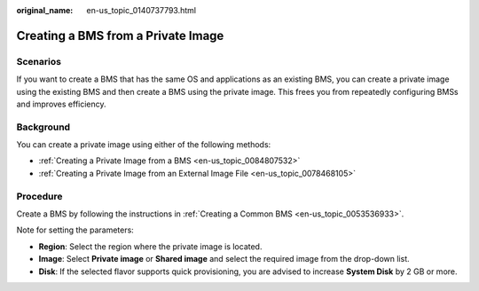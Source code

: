 :original_name: en-us_topic_0140737793.html

.. _en-us_topic_0140737793:

Creating a BMS from a Private Image
===================================

Scenarios
---------

If you want to create a BMS that has the same OS and applications as an existing BMS, you can create a private image using the existing BMS and then create a BMS using the private image. This frees you from repeatedly configuring BMSs and improves efficiency.

Background
----------

You can create a private image using either of the following methods:

-  :ref:`Creating a Private Image from a BMS <en-us_topic_0084807532>`
-  :ref:`Creating a Private Image from an External Image File <en-us_topic_0078468105>`

Procedure
---------

Create a BMS by following the instructions in :ref:`Creating a Common BMS <en-us_topic_0053536933>`.

Note for setting the parameters:

-  **Region**: Select the region where the private image is located.
-  **Image**: Select **Private image** or **Shared image** and select the required image from the drop-down list.
-  **Disk**: If the selected flavor supports quick provisioning, you are advised to increase **System Disk** by 2 GB or more.
